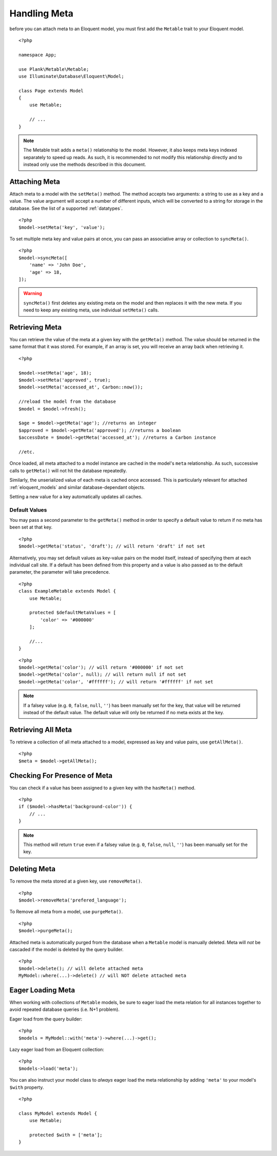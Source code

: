 Handling Meta
=============

.. highlight:: php

before you can attach meta to an Eloquent model, you must first add the ``Metable`` trait to your Eloquent model.

::

    <?php

    namespace App;

    use Plank\Metable\Metable;
    use Illuminate\Database\Eloquent\Model;

    class Page extends Model
    {
        use Metable;

        // ...
    }

.. note::
    The Metable trait adds a ``meta()`` relationship to the model. However, it also keeps meta keys indexed separately to speed up reads. As such, it is recommended to not modify this relationship directly and to instead only use the methods described in this document.

Attaching Meta
--------------

Attach meta to a model with the ``setMeta()`` method. The method accepts two arguments: a string to use as a key and a value. The value argument will accept a number of different inputs, which will be converted to a string for storage in the database. See the list of a supported :ref:`datatypes`.

::

    <?php
    $model->setMeta('key', 'value');

To set multiple meta key and value pairs at once, you can pass an associative array or collection to ``syncMeta()``.

::

    <?php
    $model->syncMeta([
        'name' => 'John Doe',
        'age' => 18,
    ]);

.. warning:: ``syncMeta()`` first deletes any existing meta on the model and then replaces it with the new meta. If you need to keep any existing meta, use individual ``setMeta()`` calls.

Retrieving Meta
---------------

You can retrieve the value of the meta at a given key with the ``getMeta()`` method. The value should be returned in the same format that it was stored. For example, if an array is set, you will receive an array back when retrieving it.

::

    <?php

    $model->setMeta('age', 18);
    $model->setMeta('approved', true);
    $model->setMeta('accessed_at', Carbon::now());

    //reload the model from the database
    $model = $model->fresh();

    $age = $model->getMeta('age'); //returns an integer
    $approved = $model->getMeta('approved'); //returns a boolean
    $accessDate = $model->getMeta('accessed_at'); //returns a Carbon instance

    //etc.

Once loaded, all meta attached to a model instance are cached in the model's ``meta`` relationship. As such, successive calls to ``getMeta()`` will not hit the database repeatedly.

Similarly, the unserialized value of each meta is cached once accessed. This is particularly relevant for attached :ref:`eloquent_models` and similar database-dependant objects.

Setting a new value for a key automatically updates all caches.

Default Values
^^^^^^^^^^^^^^

You may pass a second parameter to the ``getMeta()`` method in order to specify a default value to return if no meta has been set at that key.

::

    <?php
    $model->getMeta('status', 'draft'); // will return 'draft' if not set

Alternatively, you may set default values as key-value pairs on the model itself, instead of specifying them at each individual call site. If a default has been defined from this property and a value is also passed as to the default parameter, the parameter will take precedence.

::

    <?php
    class ExampleMetable extends Model {
        use Metable;

        protected $defaultMetaValues = [
            'color' => '#000000'
        ];

        //...
    }
::

    <?php
    $model->getMeta('color'); // will return '#000000' if not set
    $model->getMeta('color', null); // will return null if not set
    $model->getMeta('color', '#ffffff'); // will return '#ffffff' if not set


.. note:: If a falsey value (e.g. ``0``, ``false``, ``null``, ``''``) has been manually set for the key, that value will be returned instead of the default value. The default value will only be returned if no meta exists at the key.

Retrieving All Meta
-------------------

To retrieve a collection of all meta attached to a model, expressed as key and value pairs, use ``getAllMeta()``.

::

    <?php
    $meta = $model->getAllMeta();


Checking For Presence of Meta
-----------------------------

You can check if a value has been assigned to a given key with the ``hasMeta()`` method.

::

    <?php
    if ($model->hasMeta('background-color')) {
        // ...
    }

.. note:: This method will return ``true`` even if a falsey value (e.g. ``0``, ``false``, ``null``, ``''``) has been manually set for the key.


Deleting Meta
-------------

To remove the meta stored at a given key, use ``removeMeta()``.

::

    <?php
    $model->removeMeta('prefered_language');

To Remove all meta from a model, use ``purgeMeta()``.

::

    <?php
    $model->purgeMeta();

Attached meta is automatically purged from the database when a ``Metable`` model is manually deleted. Meta will `not` be cascaded if the model is deleted by the query builder.

::

    <?php
    $model->delete(); // will delete attached meta
    MyModel::where(...)->delete() // will NOT delete attached meta


Eager Loading Meta
------------------

When working with collections of ``Metable`` models, be sure to eager load the meta relation for all instances together to avoid repeated database queries (i.e. N+1 problem).

Eager load from the query builder:

::

    <?php
    $models = MyModel::with('meta')->where(...)->get();

Lazy eager load from an Eloquent collection:

::

    <?php
    $models->load('meta');

You can also instruct your model class to `always` eager load the meta relationship by adding ``'meta'`` to your model's ``$with`` property.

::

    <?php

    class MyModel extends Model {
        use Metable;

        protected $with = ['meta'];
    }
